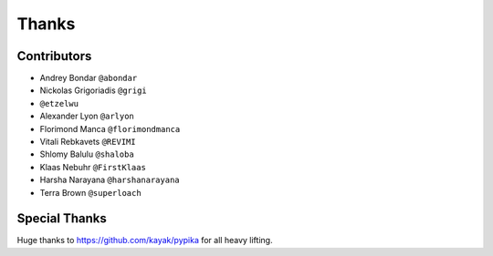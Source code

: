 ======
Thanks
======

Contributors
============

* Andrey Bondar ``@abondar``
* Nickolas Grigoriadis ``@grigi``
* ``@etzelwu``
* Alexander Lyon ``@arlyon``
* Florimond Manca ``@florimondmanca``
* Vitali Rebkavets ``@REVIMI``
* Shlomy Balulu ``@shaloba``
* Klaas Nebuhr ``@FirstKlaas`` 
* Harsha Narayana ``@harshanarayana``
* Terra Brown ``@superloach``

Special Thanks
==============

Huge thanks to https://github.com/kayak/pypika for all heavy lifting.

